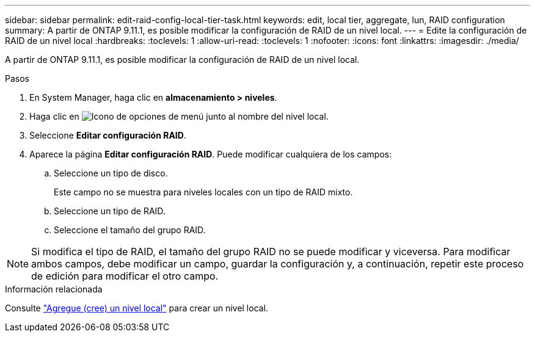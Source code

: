 ---
sidebar: sidebar 
permalink: edit-raid-config-local-tier-task.html 
keywords: edit, local tier, aggregate, lun, RAID configuration 
summary: A partir de ONTAP 9.11.1, es posible modificar la configuración de RAID de un nivel local. 
---
= Edite la configuración de RAID de un nivel local
:hardbreaks:
:toclevels: 1
:allow-uri-read: 
:toclevels: 1
:nofooter: 
:icons: font
:linkattrs: 
:imagesdir: ./media/


[role="lead"]
A partir de ONTAP 9.11.1, es posible modificar la configuración de RAID de un nivel local.

.Pasos
. En System Manager, haga clic en *almacenamiento > niveles*.
. Haga clic en image:icon_kabob.gif["Icono de opciones de menú"] junto al nombre del nivel local.
. Seleccione *Editar configuración RAID*.
. Aparece la página *Editar configuración RAID*.  Puede modificar cualquiera de los campos:
+
--
.. Seleccione un tipo de disco.
+
Este campo no se muestra para niveles locales con un tipo de RAID mixto.

.. Seleccione un tipo de RAID.
.. Seleccione el tamaño del grupo RAID.


--



NOTE: Si modifica el tipo de RAID, el tamaño del grupo RAID no se puede modificar y viceversa.  Para modificar ambos campos, debe modificar un campo, guardar la configuración y, a continuación, repetir este proceso de edición para modificar el otro campo.

.Información relacionada
Consulte link:disks-aggregates/aggregate-creation-workflow-concept.html["Agregue (cree) un nivel local"] para crear un nivel local.
